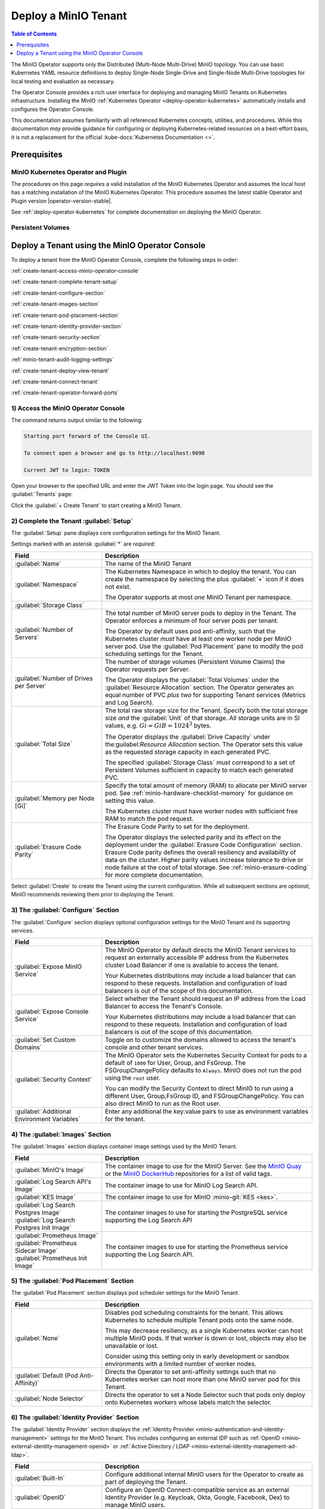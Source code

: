 .. The following label handles links from content to distributed MinIO in K8s context
.. _deploy-minio-distributed:

.. Redirect all references to tenant topologies here

.. _minio-snsd:
.. _minio-snmd:
.. _minio-mnmd:

.. _minio-k8s-deploy-minio-tenant:

=====================
Deploy a MinIO Tenant
=====================

.. default-domain:: minio

.. contents:: Table of Contents
   :local:
   :depth: 1

.. cond:: openshift

   This procedure documents deploying a MinIO Tenant through OpenShift 4.7+ using the OpenShift Web Console and the MinIO Kubernetes Operator.

.. cond:: k8s and not openshift

   This procedure documents deploying a MinIO Tenant onto a stock Kubernetes cluster using the MinIO Operator Console.

.. image:: /images/k8s/operator-dashboard.png
   :align: center
   :width: 70%
   :class: no-scaled-link
   :alt: MinIO Operator Console

The MinIO Operator supports only the Distributed (Multi-Node Multi-Drive) MinIO topology.
You can use basic Kubernetes YAML resource definitions to deploy Single-Node Single-Drive and Single-Node Multi-Drive topologies for local testing and evaluation as necessary.

The Operator Console provides a rich user interface for deploying and managing MinIO Tenants on Kubernetes infrastructure. 
Installing the MinIO :ref:`Kubernetes Operator <deploy-operator-kubernetes>` automatically installs and configures the Operator Console.

This documentation assumes familiarity with all referenced Kubernetes concepts, utilities, and procedures. 
While this documentation *may* provide guidance for configuring or deploying Kubernetes-related resources on a best-effort basis, it is not a replacement for the official :kube-docs:`Kubernetes Documentation <>`.

.. _deploy-minio-distributed-prereqs-storage:

Prerequisites
-------------

MinIO Kubernetes Operator and Plugin
~~~~~~~~~~~~~~~~~~~~~~~~~~~~~~~~~~~~

The procedures on this page *requires* a valid installation of the MinIO
Kubernetes Operator and assumes the local host has a matching installation of
the MinIO Kubernetes Operator. This procedure assumes the latest stable Operator
and Plugin version |operator-version-stable|.

See :ref:`deploy-operator-kubernetes` for complete documentation on deploying the MinIO Operator.

.. cond:: k8s and not openshift

   .. include:: /includes/k8s/install-minio-kubectl-plugin.rst

.. cond:: openshift

   .. include:: /includes/openshift/install-minio-kubectl-plugin.rst

.. cond:: k8s and not (openshift or eks or gke or aks)

   Kubernetes Version 1.19.0
   ~~~~~~~~~~~~~~~~~~~~~~~~~

   Starting with v4.0.0, the MinIO Operator requires Kubernetes 1.19.0 and later.
   The Kubernetes infrastructure *and* the ``kubectl`` CLI tool must have the same version of 1.19.0+.

   This procedure assumes the host machine has ``kubectl`` installed and configured with access to the target Kubernetes cluster. 
   The host machine *must* have access to a web browser application.

.. cond:: openshift

   OpenShift 4.7+ and ``oc`` CLI Tool
   ~~~~~~~~~~~~~~~~~~~~~~~~~~~~~~~~~~

   This procedure assumes installation of the MinIO Operator using the OpenShift 4.7+ and the OpenShift OperatorHub.

   This procedure assumes your local machine has the OpenShift ``oc`` CLI tool installed and configured for access to the OpenShift Cluster.
   :openshift-docs:`Download and Install <cli_reference/openshift_cli/getting-started-cli.html>` the OpenShift :abbr:`CLI (command-line interface)` ``oc`` for use in this procedure.

   See :ref:`deploy-operator-openshift` for more complete instructions.

.. cond:: openshift

   Check Security Context Constraints
   ~~~~~~~~~~~~~~~~~~~~~~~~~~~~~~~~~~

   The MinIO Operator deploys pods using the following default :kube-docs:`Security Context <tasks/configure-pod-container/security-context/>` per pod:

   .. code-block:: yaml
      :class: copyable

      securityContext:
        runAsUser: 1000
        runAsGroup: 1000
        runAsNonRoot: true
        fsGroup: 1000

   Certain OpenShift :openshift-docs:`Security Context Constraints </authentication/managing-security-context-constraints.html>` limit the allowed UID or GID for a pod such that MinIO cannot deploy the Tenant successfully. 
   Ensure that the Project in which the Operator deploys the Tenant has sufficient SCC settings that allow the default pod security context. 
   You can alternatively modify the tenant security context settings during deployment.

   The following command returns the optimal value for the securityContext: 

   .. code-block:: shell
      :class: copyable

      oc get namespace <namespace> \
      -o=jsonpath='{.metadata.annotations.openshift\.io/sa\.scc\.supplemental-groups}{"\n"}'

   The command returns output similar to the following:
   
   .. code-block:: shell

      1056560000/10000

   Take note of this value before the slash for use in this procedure.

.. cond:: gke

   GKE Cluster with Compute Engine Nodes
   ~~~~~~~~~~~~~~~~~~~~~~~~~~~~~~~~~~~~~

   This procedure assumes an existing :abbr:`GKE (Google Kubernetes Engine)` cluster with a MinIO Operator installation and *at least* four Compute Engine nodes.
   The Compute Engine nodes should have matching machine types and configurations to ensure predictable performance with MinIO.

   MinIO provides :ref:`hardware guidelines <deploy-minio-distributed-recommendations>` for selecting the appropriate Compute Engine instance class and size.
   MinIO strongly recommends selecting instances with support for local SSDs and *at least* 25Gbps egress bandwidth as a baseline for performance.

   For more complete information on the available Compute Engine and Persistent Storage resources, see :gcp-docs:`Machine families resources and comparison guide <general-purpose-machines>` and :gcp-docs:`Persistent disks <disks>`.

.. cond:: eks

   EKS Cluster with EBS-Optimized EC2 Nodes
   ~~~~~~~~~~~~~~~~~~~~~~~~~~~~~~~~~~~~~~~~

   This procedure assumes an existing :abbr:`EKS (Elastic Kubernetes Service)` cluster with *at least* four EC2 nodes.
   The EC2 nodes should have matching machine types and configurations to ensure predictable performance with MinIO.

   MinIO provides :ref:`hardware guidelines <deploy-minio-distributed-recommendations>` for selecting the appropriate EC2 instance class and size.
   MinIO strongly recommends selecting EBS-optimized instances with *at least* 25Gbps Network bandwidth as a baseline for performance.

   For more complete information on the available EC2 and EBS resources, see `EC2 Instance Types <https://aws.amazon.com/ec2/instance-types/>`__ and `EBS Volume Types <https://aws.amazon.com/ebs/volume-types/>`__.
   |subnet| or customers should reach out to MinIO engineering as part of architecture planning for assistance in selecting the optimal instance and volume types for the target workload and performance goals.

.. cond:: aks

   AKS Cluster with Azure Virtual Machines
   ~~~~~~~~~~~~~~~~~~~~~~~~~~~~~~~~~~~~~~~

   This procedure assumes an existing :abbr:`AKS (Azure Kubernetes Service)` cluster with *at least* four Azure virtual machines (VM).
   The Azure VMs should have matching machine types and configurations to ensure predictable performance with MinIO.

   MinIO provides :ref:`hardware guidelines <deploy-minio-distributed-recommendations>` for selecting the appropriate EC2 instance class and size.
   MinIO strongly recommends selecting VM instances with support for Premium SSDs and *at least* 25Gbps Network bandwidth as a baseline for performance.

   For more complete information on Azure Virtual Machine types and Storage resources, see :azure-docs:`Sizes for virtual machines in Azure <virtual-machines/sizes>` and :azure-docs:`Azure managed disk types <virtual-machines/disks-types>`

Persistent Volumes
~~~~~~~~~~~~~~~~~~

.. cond:: not eks

   MinIO can use any Kubernetes :kube-docs:`Persistent Volume (PV) <concepts/storage/persistent-volumes>` that supports the :kube-docs:`ReadWriteOnce <concepts/storage/persistent-volumes/#access-modes>` access mode.
   MinIO's consistency guarantees require the exclusive storage access that ``ReadWriteOnce`` provides.

   For Kubernetes clusters where nodes have Direct Attached Storage, MinIO strongly recommends using the `DirectPV CSI driver <https://min.io/directpv?ref=docs>`__. 
   DirectPV provides a distributed persistent volume manager that can discover, format, mount, schedule, and monitor drives across Kubernetes nodes.
   DirectPV addresses the limitations of manually provisioning and monitoring :kube-docs:`local persistent volumes <concepts/storage/volumes/#local>`.

.. cond:: eks

   MinIO Tenants on EKS must use the :github:`EBS CSI Driver <kubernetes-sigs/aws-ebs-csi-driver>` to provision the necessary underlying persistent volumes.
   MinIO strongly recommends using SSD-backed EBS volumes for best performance.
   For more information on EBS resources, see `EBS Volume Types <https://aws.amazon.com/ebs/volume-types/>`__.

.. cond:: gke

   MinIO Tenants on GKE should use the :gke-docs:`Compute Engine Persistent Disk CSI Driver <how-to/persistent-volumes/gce-pd-csi-driver>` to provision the necessary underlying persistent volumes.
   MinIO strongly recommends SSD-backed disk types for best performance.
   For more information on GKE disk types, see :gcp-docs:`Persistent Disks <disks>`.

.. cond:: aks

   MinIO Tenants on AKS should use the :azure-docs:`Azure Disks CSI driver <azure-disk-csi>` to provision the necessary underlying persistent volumes.
   MinIO strongly recommends SSD-backed disk types for best performance.
   For more information on AKS disk types, see :azure-docs:`Azure disk types <virtual-machines/disk-types>`.

Deploy a Tenant using the MinIO Operator Console
------------------------------------------------

To deploy a tenant from the MinIO Operator Console, complete the following steps in order:

:ref:`create-tenant-access-minio-operator-console`

:ref:`create-tenant-complete-tenant-setup`

:ref:`create-tenant-configure-section`

:ref:`create-tenant-images-section`

:ref:`create-tenant-pod-placement-section`

:ref:`create-tenant-identity-provider-section`

:ref:`create-tenant-security-section`

:ref:`create-tenant-encryption-section`

:ref:`minio-tenant-audit-logging-settings`

:ref:`create-tenant-deploy-view-tenant`

:ref:`create-tenant-connect-tenant`

:ref:`create-tenant-operator-forward-ports`

.. _create-tenant-access-minio-operator-console:

1) Access the MinIO Operator Console
~~~~~~~~~~~~~~~~~~~~~~~~~~~~~~~~~~~~

.. cond:: k8s and not openshift

   Use the :mc-cmd:`kubectl minio proxy` command to temporarily forward traffic between the local host machine and the MinIO Operator Console:

   .. code-block:: shell
      :class: copyable

      kubectl minio proxy

.. cond:: openshift

   Use the :mc-cmd:`oc minio proxy <kubectl minio proxy>` command to temporarily forward traffic between the local host machine and the MinIO Operator Console:

   .. code-block:: shell
      :class: copyable

      oc minio proxy

The command returns output similar to the following:

.. code-block:: shell

   Starting port forward of the Console UI.

   To connect open a browser and go to http://localhost:9090

   Current JWT to login: TOKEN

Open your browser to the specified URL and enter the JWT Token into the login page. 
You should see the :guilabel:`Tenants` page:

.. image:: /images/k8s/operator-dashboard.png
   :align: center
   :width: 70%
   :class: no-scaled-link
   :alt: MinIO Operator Console

Click the :guilabel:`+ Create Tenant` to start creating a MinIO Tenant.

.. _create-tenant-complete-tenant-setup:

2) Complete the Tenant :guilabel:`Setup`
~~~~~~~~~~~~~~~~~~~~~~~~~~~~~~~~~~~~~~~~

The :guilabel:`Setup` pane displays core configuration settings for the MinIO Tenant. 

Settings marked with an asterisk :guilabel:`*` are *required*:

.. list-table::
   :header-rows: 1
   :widths: 30 70
   :width: 100%

   * - Field
     - Description

   * - :guilabel:`Name`
     - The name of the MinIO Tenant

   * - :guilabel:`Namespace`
     - The Kubernetes Namespace in which to deploy the tenant. 
       You can create the namespace by selecting the plus :guilabel:`+` icon if it does not exist.

       The Operator supports at most *one* MinIO Tenant per namespace.

   * - :guilabel:`Storage Class`
     - .. cond:: not eks
     
          Specify the Kubernetes Storage Class the Operator uses when generating Persistent Volume Claims for the Tenant.

          Ensure the specified storage class has sufficient available Persistent Volume resources to match each generated Persistent Volume Claim.

       .. cond:: eks

          Specify the EBS volume type to use for this tenant.
          The following list is populated based on the AWS EBS CSI driver list of supported :github:`EBS volume types <kubernetes-sigs/aws-ebs-csi-driver/blob/master/docs/parameters.md>`:

          - ``gp3`` (General Purpose SSD)
          - ``gp2`` (General Purpose SSD)
          - ``io2`` (Provisioned IOPS SSD)
          - ``io1`` (Provisioned IOPS SSD)
          - ``st1`` (Throughput Optimized HDD)
          - ``sc1`` (Cold Storage HDD)

       .. cond:: gke

          Specify the GKE persistent disk type to use for this tenant.
          The :gke-docs:`GKE CSI Driver <how-to/persistent-volumes/gce-pd-csi-driver>` provides the following storage classes by default:

          - ``standard-rwo`` (Balanced Persistent SSD)
          - ``premium-rwo`` (Performance Persistent SSD)

          You can create additional StorageClasses to represent other supported persistent disk types.
          See :gke-docs:`Create a Storage Class <how-to/persistent-volumes/gce-pd-csi-driver#create_a_storageclass>` for more information.

       .. cond:: aks

          Specify the AKS persistent disk type to use for this tenant.
          The :aks-docs:`AKS CSI Driver <azure-disk-csi>` provides the following storage classes by default:

          - ``managed-csi`` (Standard SSD)
          - ``managed-csi-premium`` (Premium SSD)

          You can create additional Storage Classes to represent other supported persistent disk types.
          See :aks-docs:`Create a custom storage class <https://learn.microsoft.com/en-us/azure/aks/azure-disk-csi#create-a-custom-storage-class>` for more information.

   * - :guilabel:`Number of Servers`
     - The total number of MinIO server pods to deploy in the Tenant.
       The Operator enforces a minimum of four server pods per tenant.
       
       The Operator by default uses pod anti-affinity, such that the Kubernetes cluster *must* have at least one worker node per MinIO server pod. 
       Use the :guilabel:`Pod Placement` pane to modify the pod scheduling settings for the Tenant.

   * - :guilabel:`Number of Drives per Server`
     - The number of storage volumes (Persistent Volume Claims) the Operator requests per Server. 

       The Operator displays the :guilabel:`Total Volumes` under the :guilabel:`Resource Allocation` section. 
       The Operator generates an equal number of PVC *plus two* for supporting Tenant services (Metrics and Log Search).

       .. cond:: not eks
       
          The specified :guilabel:`Storage Class` *must* correspond to a set of Persistent Volumes sufficient in number to match each generated PVC.

       .. cond:: eks

          For deployments using the EBS CSI driver, the Operator provisions Persistent Volume Claims which result in the creation of EBS volumes of the specified :guilabel:`Storage Class` equal to ``Number of Drives per Server X Number of Servers``.

       .. cond:: gke

          For deployments using the GKE CSI driver, the Operator provisions Persistent Volume Claims which result in the creation of GCP Disks of the specified :guilabel:`Storage Class` equal to ``Number of Drives per Server X Number of Servers``.

       .. cond:: aks

          For deployments using the AKS CSI Driver, the Operator provisions Persistent Volume Claims which result in the creation of Azure Disks of the specified :guilabel:`Storage Class` equal to ``Number of Drives per Server X Number of Servers``.

   * - :guilabel:`Total Size`
     - The total raw storage size for the Tenant. 
       Specify both the total storage size *and* the :guilabel:`Unit` of that storage. 
       All storage units are in SI values, e.g. :math:`Gi = GiB = 1024^3` bytes.

       The Operator displays the :guilabel:`Drive Capacity` under the:guilabel:`Resource Allocation` section. 
       The Operator sets this value as the requested storage capacity in each generated PVC.

       The specified :guilabel:`Storage Class` *must* correspond to a set of Persistent Volumes sufficient in capacity to match each generated PVC.

   * - :guilabel:`Memory per Node [Gi]`
     - Specify the total amount of memory (RAM) to allocate per MinIO server pod. 
       See :ref:`minio-hardware-checklist-memory` for guidance on setting this value.

       The Kubernetes cluster *must* have worker nodes with sufficient free RAM to match the pod request.

   * - :guilabel:`Erasure Code Parity`
     - The Erasure Code Parity to set for the deployment.

       The Operator displays the selected parity and its effect on the deployment under the :guilabel:`Erasure Code Configuration` section.
       Erasure Code parity defines the overall resiliency and availability of data on the cluster. 
       Higher parity values increase tolerance to drive or node failure at the cost of total storage. 
       See :ref:`minio-erasure-coding` for more complete documentation.
       
Select :guilabel:`Create` to create the Tenant using the current configuration.
While all subsequent sections are *optional*, MinIO recommends reviewing them prior to deploying the Tenant.

.. _create-tenant-configure-section:

3) The :guilabel:`Configure` Section
~~~~~~~~~~~~~~~~~~~~~~~~~~~~~~~~~~~~

The :guilabel:`Configure` section displays optional configuration settings for the MinIO Tenant and its supporting services.

.. list-table::
   :header-rows: 1
   :widths: 30 70
   :width: 100%

   * - Field
     - Description

   * - :guilabel:`Expose MinIO Service`
     - The MinIO Operator by default directs the MinIO Tenant services to request an externally accessible IP address from the Kubernetes cluster Load Balancer if one is available to access the tenant.

       .. cond:: eks

          If your EKS cluster includes the :aws-docs:`AWS Load Balancer Controller add-on <eks/latest/userguide/aws-load-balancer-controller.html>`, enabling this setting directs the load balancer to assign an address to the Tenant services.

          Other load balancers *may* function similarly depending on their configuration.

       .. cond:: not eks

       Your Kubernetes distributions *may* include a load balancer that can respond to these requests.
       Installation and configuration of load balancers is out of the scope of this documentation.

   * - :guilabel:`Expose Console Service`
     - Select whether the Tenant should request an IP address from the Load Balancer to access the Tenant's Console. 

       .. cond:: eks

          If your EKS cluster includes the :aws-docs:`AWS Load Balancer Controller add-on <eks/latest/userguide/aws-load-balancer-controller.html>`, enabling this setting directs the load balancer to assign an address to the Tenant services.

          Other load balancers *may* function similarly depending on their configuration.

       .. cond:: not eks

       Your Kubernetes distributions *may* include a load balancer that can respond to these requests.
       Installation and configuration of load balancers is out of the scope of this documentation.

   * - :guilabel:`Set Custom Domains`
     - Toggle on to customize the domains allowed to access the tenant's console and other tenant services.

   * - :guilabel:`Security Context`
     - The MinIO Operator sets the Kubernetes Security Context for pods to a default of ``1000`` for User, Group, and FsGroup. 
       The FSGroupChangePolicy defaults to ``Always``. 
       MinIO does not run the pod using the ``root`` user.

       You can modify the Security Context to direct MinIO to run using a different User, Group,FsGroup ID, and FSGroupChangePolicy. 
       You can also direct MinIO to run as the Root user.

       .. cond:: openshift

          .. important::

             If your OpenShift cluster enforces :openshift-docs:`Security Context Constraints </authentication/managing-security-context-constraints.html>` , ensure you set the Tenant constraints appropriately such that pods can start and run normally.

   * - :guilabel:`Additional Environment Variables`
     - Enter any additional the key:value pairs to use as environment variables for the tenant.


.. _create-tenant-images-section:

4) The :guilabel:`Images` Section
~~~~~~~~~~~~~~~~~~~~~~~~~~~~~~~~~

The :guilabel:`Images` section displays container image settings used by the MinIO Tenant.

.. list-table::
   :header-rows: 1
   :widths: 30 70
   :width: 100%

   * - Field
     - Description

   * - :guilabel:`MinIO's Image`
     - The container image to use for the MinIO Server. 
       See the `MinIO Quay <https://quay.io/repository/minio/minio>`__ or the `MinIO DockerHub <https://hub.docker.com/r/minio/minio/tags>`__ repositories for a list of valid tags.

   * - :guilabel:`Log Search API's Image`
     - The container image to use for MinIO Log Search API.

   * - :guilabel:`KES Image`
     - The container image to use for MinIO :minio-git:`KES <kes>`.

   * - | :guilabel:`Log Search Postgres Image`
       | :guilabel:`Log Search Postgres Init Image`
     - The container images to use for starting the PostgreSQL service supporting the Log Search API

   * - | :guilabel:`Prometheus Image`
       | :guilabel:`Prometheus Sidecar Image`
       | :guilabel:`Prometheus Init Image`

     - The container images to use for starting the Prometheus service supporting the Log Search API.

.. _create-tenant-pod-placement-section:

5) The :guilabel:`Pod Placement` Section
~~~~~~~~~~~~~~~~~~~~~~~~~~~~~~~~~~~~~~~~

The :guilabel:`Pod Placement` section displays pod scheduler settings for the MinIO Tenant.

.. list-table::
   :header-rows: 1
   :widths: 30 70
   :width: 100%

   * - Field
     - Description

   * - :guilabel:`None`
     - Disables pod scheduling constraints for the tenant. 
       This allows Kubernetes to schedule multiple Tenant pods onto the same node.

       This may decrease resiliency, as a single Kubernetes worker can host multiple MinIO pods. 
       If that worker is down or lost, objects may also be unavailable or lost.

       Consider using this setting only in early development or sandbox environments with a limited number of worker nodes.

   * - :guilabel:`Default (Pod Anti-Affinity)`
     - Directs the Operator to set anti-affinity settings such that no Kubernetes worker can host more than one MinIO server pod for this Tenant.

   * - :guilabel:`Node Selector`
     - Directs the operator to set a Node Selector such that pods only deploy onto Kubernetes workers whose labels match the selector.

.. _create-tenant-identity-provider-section:

6) The :guilabel:`Identity Provider` Section
~~~~~~~~~~~~~~~~~~~~~~~~~~~~~~~~~~~~~~~~~~~~

The :guilabel:`Identity Provider` section displays the :ref:`Identity Provider <minio-authentication-and-identity-management>` settings for the MinIO Tenant. 
This includes configuring an external IDP such as :ref:`OpenID <minio-external-identity-management-openid>` or :ref:`Active Directory / LDAP <minio-external-identity-management-ad-ldap>`.

.. list-table::
   :header-rows: 1
   :widths: 30 70
   :width: 100%

   * - Field
     - Description

   * - :guilabel:`Built-In`
     - Configure additional internal MinIO users for the Operator to create as part of deploying the Tenant.

   * - :guilabel:`OpenID`
     - Configure an OpenID Connect-compatible service as an external Identity Provider (e.g. Keycloak, Okta, Google, Facebook, Dex) to manage MinIO users. 

   * - :guilabel:`Active Directory`
     - Configure an Active Directory or OpenLDAP service as the external Identity Provider to manage MinIO users.

.. _create-tenant-security-section:

.. _minio-k8s-deploy-minio-tenant-security:

7) The :guilabel:`Security` Section
~~~~~~~~~~~~~~~~~~~~~~~~~~~~~~~~~~~

The :guilabel:`Security` section displays TLS certificate settings for the MinIO Tenant.

.. list-table::
   :header-rows: 1
   :widths: 30 70
   :width: 100%

   * - Field
     - Description

   * - :guilabel:`Enable TLS`
     - Enable or disable TLS for the MinIO Tenant. 

   * - :guilabel:`Enable AutoCert`
     - Directs the Operator to generate Certificate Signing Requests for submission to the Kubernetes TLS API.

       The MinIO Tenant uses the generated certificates for enabling and establishing TLS connections.

   * - :guilabel:`Custom Certificates`
     - When enabled, you can upload custom TLS certificates for MinIO to use for server and client credentials.
       
       MinIO supports Server Name Indication (SNI) such that the Tenant can select the appropriate TLS certificate based on the request hostname and the certificate Subject Alternative Name.

       MinIO also supports uploading Certificate Authority certificates for validating client certificates minted by that CA.

.. _create-tenant-encryption-section:

8) The :guilabel:`Encryption` Section
~~~~~~~~~~~~~~~~~~~~~~~~~~~~~~~~~~~~~

The :guilabel:`Encryption` section displays the :ref:`Server-Side Encryption (SSE) <minio-sse>` settings for the MinIO Tenant. 

Enabling SSE also creates :minio-git:`MinIO Key Encryption Service <kes>` pods in the Tenant to facilitate SSE operations.

.. list-table::
   :header-rows: 1
   :widths: 30 70
   :width: 100%

   * - Field
     - Description
   
   * - :guilabel:`Vault`
     - Configure `Hashicorp Vault <https://www.vaultproject.io/>`__ as the external KMS for storing root encryption keys. 
       See :ref:`minio-sse-vault` for guidance on the displayed fields.

   * - :guilabel:`AWS`
     - Configure `AWS Secrets Manager <https://aws.amazon.com/secrets-manager/>`__ as the external KMS for storing root encryption keys. 
       See :ref:`minio-sse-aws` for guidance on the displayed fields.

   * - :guilabel:`GCP`
     - Configure `Google Cloud Platform Secret Manager <https://cloud.google.com/secret-manager/>`__ as the external KMS for storing root encryption keys. 
       See :ref:`minio-sse-gcp` for guidance on the displayed fields.

   * - :guilabel:`Azure`
     - Configure `Azure Key Vault <https://azure.microsoft.com/en-us/services/key-vault/#product-overview>`__  as the external KMS for storing root encryption keys. 
       See :ref:`minio-sse-azure` for guidance on the displayed fields.       

.. _minio-tenant-audit-logging-settings:

9) Audit Log Settings
~~~~~~~~~~~~~~~~~~~~~~

.. list-table::
   :header-rows: 1
   :widths: 30 70
   :width: 100%

   * - Field
     - Description

   * - Log Search Storage Class
     - Select the storage class and requested capacity associated to the PVC generated to support audit logging.

   * - Storage Size
     - Specify the amount of size of storage to make available for audit logging.

   * - :guilabel:`SecurityContext for LogSearch`
     - The MinIO Operator deploys a Log Search service (SQL Database and Log Search API) to support Audit Log search in the MinIO Tenant Console.

       You can modify the Security Context to run the associated pod commands using a different User, Group, FsGroup, or FSGroupChangePolicy. 
       You can also direct the pod to not run commands as the Root user.

       

   * - :guilabel:`SecurityContext for PostgreSQL`
     - The MinIO Operator deploys a PostgreSQL database to support logging services.

       You can modify the Security Context to run the associated pod commands using a different User, Group, FsGroup, or FSGroupChangePolicy. 
       You can also direct the pod to not run commands as the Root user.

       You can also modify the storage class and requested capacity associated to the PVC generated to support the Prometheus service.

.. _create-tenant-deploy-view-tenant:

10) Deploy and View the Tenant
~~~~~~~~~~~~~~~~~~~~~~~~~~~~~~

Select :guilabel:`Create` at any time to begin the deployment process. 
The MinIO Operator displays the root user credentials *once* as part of deploying the Tenant. 
Copy these credentials to a secure location.

You can monitor the Tenant creation process from the :guilabel:`Tenants` view. 
The :guilabel:`State` column updates throughout the deployment process.

Tenant deployment can take several minutes to complete. 
Once the :guilabel:`State` reads as :guilabel:`Initialized`, click the Tenant to view its details.

.. image:: /images/k8s/operator-tenant-view.png
   :align: center
   :width: 70%
   :class: no-scaled-link
   :alt: Tenant View

Each tab provides additional details or configuration options for the MinIO Tenant. 

- :guilabel:`METRICS` - Displays metrics collected from the MinIO Tenant.
- :guilabel:`SECURITY` - Provides TLS-related configuration options.
- :guilabel:`POOLS` - Supports expanding the tenant by adding more Server Pools.
- :guilabel:`LICENSE` - Enter your `SUBNET <https://min.io/pricing?ref=docs>`__ license.

.. _create-tenant-connect-tenant:

11) Connect to the Tenant
~~~~~~~~~~~~~~~~~~~~~~~~~

The MinIO Operator creates services for the MinIO Tenant. 

.. cond:: openshift

   Use the ``oc get svc -n TENANT-PROJECT`` command to review the deployed services:

   .. code-block:: shell
      :class: copyable

      oc get svc -n minio-tenant-1

.. cond:: k8s and not openshift 

   Use the ``kubectl get svc -n NAMESPACE`` command to review the deployed services:

   .. code-block:: shell
      :class: copyable

      kubectl get svc -n minio-tenant-1

.. code-block:: shell

   NAME                               TYPE           CLUSTER-IP       EXTERNAL-IP   PORT(S)          AGE
   minio                              LoadBalancer   10.97.114.60     <pending>     443:30979/TCP    2d3h
   minio-tenant-1-console             LoadBalancer   10.106.103.247   <pending>     9443:32095/TCP   2d3h
   minio-tenant-1-hl                  ClusterIP      None             <none>        9000/TCP         2d3h
   minio-tenant-1-log-hl-svc          ClusterIP      None             <none>        5432/TCP         2d3h
   minio-tenant-1-log-search-api      ClusterIP      10.103.5.235     <none>        8080/TCP         2d3h
   minio-tenant-1-prometheus-hl-svc   ClusterIP      None             <none>        9090/TCP         7h39m

- The ``minio`` service corresponds to the MinIO Tenant service. 
  Applications should use this service for performing operations against the MinIO Tenant.
 
- The ``*-console`` service corresponds to the :minio-git:`MinIO Console <console>`. 
  Administrators should use this service for accessing the MinIO Console and performing administrative operations on the MinIO Tenant.

The remaining services support Tenant operations and are not intended for consumption by users or administrators.
 
By default each service is visible only within the Kubernetes cluster. 
Applications deployed inside the cluster can access the services using the ``CLUSTER-IP``. 

Applications external to the Kubernetes cluster can access the services using the ``EXTERNAL-IP``. 
This value is only populated for Kubernetes clusters configured for Ingress or a similar network access service. 
Kubernetes provides multiple options for configuring external access to services. 

.. cond:: k8s and not openshift

   See the Kubernetes documentation on :kube-docs:`Publishing Services (ServiceTypes) <concepts/services-networking/service/#publishing-services-service-types>` and :kube-docs:`Ingress <concepts/services-networking/ingress/>` for more complete information on configuring external access to services.

.. cond:: openshift

   See the OpenShift documentation on :openshift-docs:`Route or Ingress <networking/understanding-networking.html#nw-ne-comparing-ingress-route_understanding-networking>` for more complete information on configuring external access to services.

.. _create-tenant-operator-forward-ports:

12) Forward Ports
~~~~~~~~~~~~~~~~~

.. cond:: k8s and not openshift

   You can temporarily expose each service using the ``kubectl port-forward`` utility.
   Run the following examples to forward traffic from the local host running ``kubectl`` to the services running inside the Kubernetes cluster.

   .. tab-set::

      .. tab-item:: MinIO Tenant

         .. code-block:: shell
            :class: copyable

            kubectl port-forward service/minio 443:443

      .. tab-item:: MinIO Console
      
         .. code-block:: shell
            :class: copyable

            kubectl port-forward service/minio-tenant-1-console 9443:9443

.. cond:: openshift

   You can temporarily expose each service using the ``oc port-forward`` utility.
   Run the following examples to forward traffic from the local host running ``oc`` to the services running inside the Kubernetes cluster.

   .. tab-set::

      .. tab-item:: MinIO Tenant

         .. code-block:: shell
            :class: copyable

            oc port-forward service/minio 443:443

      .. tab-item:: MinIO Console
      
         .. code-block:: shell
            :class: copyable

            oc port-forward service/minio-tenant-1-console 9443:9443

.. cond:: openshift

   .. include:: /includes/openshift/steps-deploy-minio-tenant.rst

.. cond:: k8s and not (openshift or eks)

   .. include:: /includes/k8s/steps-deploy-tenant-cli.rst